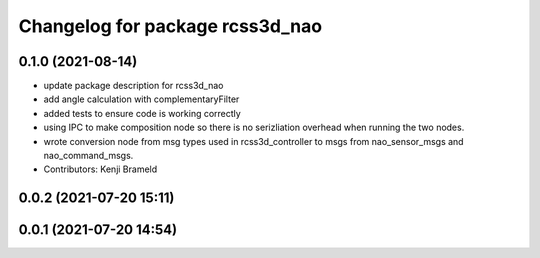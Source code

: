 ^^^^^^^^^^^^^^^^^^^^^^^^^^^^^^^^
Changelog for package rcss3d_nao
^^^^^^^^^^^^^^^^^^^^^^^^^^^^^^^^

0.1.0 (2021-08-14)
------------------
* update package description for rcss3d_nao
* add angle calculation with complementaryFilter
* added tests to ensure code is working correctly
* using IPC to make composition node so there is no serizliation overhead when running the two nodes.
* wrote conversion node from msg types used in rcss3d_controller to msgs from nao_sensor_msgs and nao_command_msgs.
* Contributors: Kenji Brameld

0.0.2 (2021-07-20 15:11)
------------------------

0.0.1 (2021-07-20 14:54)
------------------------
